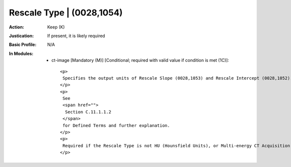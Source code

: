 --------------------------
Rescale Type | (0028,1054)
--------------------------
:Action: Keep (K)
:Justication: If present, it is likely required
:Basic Profile: N/A
:In Modules:
   - ct-image [Mandatory (M)] [Conditional; required with valid value if condition is met (1C)]::

       <p>
        Specifies the output units of Rescale Slope (0028,1053) and Rescale Intercept (0028,1052).
       </p>
       <p>
        See
        <span href="">
         Section C.11.1.1.2
        </span>
        for Defined Terms and further explanation.
       </p>
       <p>
        Required if the Rescale Type is not HU (Hounsfield Units), or Multi-energy CT Acquisition (0018,9361) is YES. May be present otherwise.
       </p>
